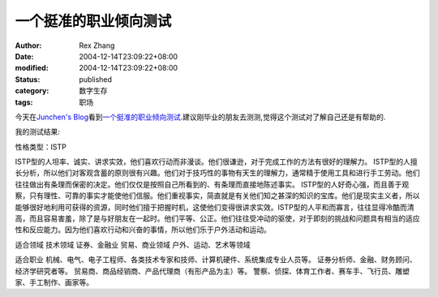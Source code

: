 一个挺准的职业倾向测试
######################


:author: Rex Zhang
:date: 2004-12-14T23:09:22+08:00
:modified: 2004-12-14T23:09:22+08:00
:status: published
:category: 数字生存
:tags: 职场

今天在\ `Junchen's Blog <http://blog.handsbrain.com/JunChen/archive/2004/12/12/1377.aspx>`__\ 看到\ `一个挺准的职业倾向测试 <http://www.discover-you.com/test/page_1.htm>`__.建议刚毕业的朋友去测测,觉得这个测试对了解自己还是有帮助的.

我的测试结果:

性格类型：ISTP

ISTP型的人坦率、诚实、讲求实效，他们喜欢行动而非漫谈。他们很谦逊，对于完成工作的方法有很好的理解力。 ISTP型的人擅长分析，所以他们对客观含蓄的原则很有兴趣。他们对于技巧性的事物有天生的理解力，通常精于使用工具和进行手工劳动。他们往往做出有条理而保密的决定。他们仅仅是按照自己所看到的、有条理而直接地陈述事实。 ISTP型的人好奇心强，而且善于观察，只有理性、可靠的事实才能使他们信服。他们重视事实，简直就是有关他们知之甚深的知识的宝库。他们是现实主义者，所以能够很好地利用可获得的资源，同时他们擅于把握时机，这使他们变得很讲求实效。ISTP型的人平和而寡言，往往显得冷酷而清高，而且容易害羞，除了是与好朋友在一起时。他们平等、公正。他们往往受冲动的驱使，对于即刻的挑战和问题具有相当的适应性和反应能力。因为他们喜欢行动和兴奋的事情，所以他们乐于户外活动和运动。


适合领域 技术领域 证券、金融业 贸易、商业领域 户外、运动、艺术等领域


适合职业 机械、电气、电子工程师、各类技术专家和技师、计算机硬件、系统集成专业人员等。 证券分析师、金融、财务顾问、经济学研究者等。 贸易商、商品经销商、产品代理商（有形产品为主）等。 警察、侦探、体育工作者、赛车手、飞行员、雕塑家、手工制作、画家等。
